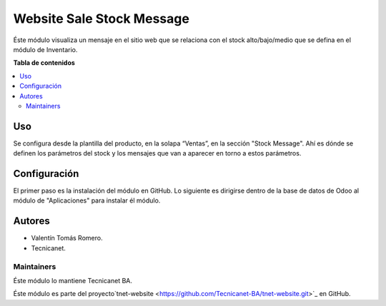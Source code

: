 ==========================
Website Sale Stock Message
==========================

.. 
   !!!!!!!!!!!!!!!!!!!!!!!!!!!!!!!!!!!!!!!!!!!!!!!!!!!!
   !! This file is generated by tecnicanet-readme !!
   !! changes will be overwritten.                   !!
   !!!!!!!!!!!!!!!!!!!!!!!!!!!!!!!!!!!!!!!!!!!!!!!!!!!!
   

Éste módulo visualiza un mensaje en el sitio web que se relaciona con el stock alto/bajo/medio que se defina en el módulo de Inventario.

**Tabla de contenidos**

.. contents::
   :local:

Uso
===

Se configura desde la plantilla del producto, en la solapa “Ventas”, en la sección "Stock Message".
Ahí es dónde se definen los parámetros del stock y los mensajes que van a aparecer en torno a estos parámetros. 

Configuración
======================

El primer paso es la instalación del módulo en GitHub. 
Lo siguiente es dirigirse dentro de la base de datos de Odoo al módulo de "Aplicaciones" para instalar él módulo.

Autores
=======

* Valentín Tomás Romero.
* Tecnicanet.

Maintainers
~~~~~~~~~~~

Éste módulo lo mantiene Tecnicanet BA.

.. image:: https://github.com/Tecnicanet-BA
   
Éste módulo es parte del proyecto`tnet-website <https://github.com/Tecnicanet-BA/tnet-website.git>`_ en GitHub.
